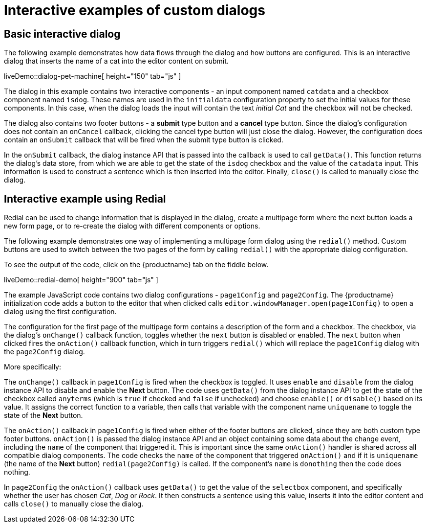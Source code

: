 = Interactive examples of custom dialogs

:title_nav: Interactive examples
:description: Interactive examples of custom dialogs for TinyMCE.
:keywords: dialog dialogapi api

[[basicinteractivedialog]]
== Basic interactive dialog

The following example demonstrates how data flows through the dialog and how buttons are configured. This is an interactive dialog that inserts the name of a cat into the editor content on submit.

liveDemo::dialog-pet-machine[ height="150" tab="js" ]

The dialog in this example contains two interactive components - an input component named `+catdata+` and a checkbox component named `+isdog+`. These names are used in the `+initialdata+` configuration property to set the initial values for these components. In this case, when the dialog loads the input will contain the text _initial Cat_ and the checkbox will not be checked.

The dialog also contains two footer buttons - a *submit* type button and a *cancel* type button. Since the dialog's configuration does not contain an `+onCancel+` callback, clicking the cancel type button will just close the dialog. However, the configuration does contain an `+onSubmit+` callback that will be fired when the submit type button is clicked.

In the `+onSubmit+` callback, the dialog instance API that is passed into the callback is used to call `+getData()+`. This function returns the dialog's data store, from which we are able to get the state of the `+isdog+` checkbox and the value of the `+catadata+` input. This information is used to construct a sentence which is then inserted into the editor. Finally, `+close()+` is called to manually close the dialog.

[[interactiveexampleusingredial]]
== Interactive example using Redial

Redial can be used to change information that is displayed in the dialog, create a multipage form where the next button loads a new form page, or to re-create the dialog with different components or options.

The following example demonstrates one way of implementing a multipage form dialog using the `+redial()+` method. Custom buttons are used to switch between the two pages of the form by calling `+redial()+` with the appropriate dialog configuration.

To see the output of the code, click on the {productname} tab on the fiddle below.

liveDemo::redial-demo[ height="900" tab="js" ]

The example JavaScript code contains two dialog configurations - `+page1Config+` and `+page2Config+`. The {productname} initialization code adds a button to the editor that when clicked calls `+editor.windowManager.open(page1Config)+` to open a dialog using the first configuration.

The configuration for the first page of the multipage form contains a description of the form and a checkbox. The checkbox, via the dialog's `+onChange()+` callback function, toggles whether the `+next+` button is disabled or enabled. The `+next+` button when clicked fires the `+onAction()+` callback function, which in turn triggers `+redial()+` which will replace the `+page1Config+` dialog with the `+page2Config+` dialog.

More specifically:

The `+onChange()+` callback in `+page1Config+` is fired when the checkbox is toggled. It uses `+enable+` and `+disable+` from the dialog instance API to disable and enable the *Next* button. The code uses `+getData()+` from the dialog instance API to get the state of the checkbox called `+anyterms+` (which is `+true+` if checked and `+false+` if unchecked) and choose `+enable()+` or `+disable()+` based on its value. It assigns the correct function to a variable, then calls that variable with the component name `+uniquename+` to toggle the state of the *Next* button.

The `+onAction()+` callback in `+page1Config+` is fired when either of the footer buttons are clicked, since they are both custom type footer buttons. `+onAction()+` is passed the dialog instance API and an object containing some data about the change event, including the `+name+` of the component that triggered it. This is important since the same `+onAction()+` handler is shared across all compatible dialog components. The code checks the `+name+` of the component that triggered `+onAction()+` and if it is `+uniquename+` (the name of the *Next* button) `+redial(page2Config)+` is called. If the component's `+name+` is `+donothing+` then the code does nothing.

In `+page2Config+` the `+onAction()+` callback uses `+getData()+` to get the value of the `+selectbox+` component, and specifically whether the user has chosen _Cat_, _Dog_ or _Rock_. It then constructs a sentence using this value, inserts it into the editor content and calls `+close()+` to manually close the dialog.
